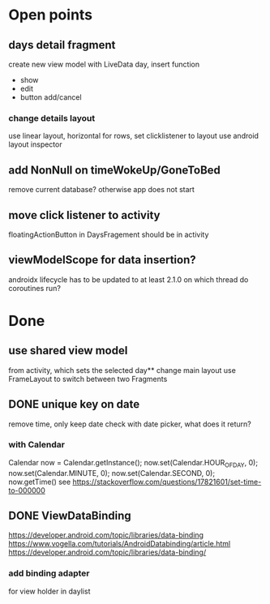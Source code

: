 * Open points
** days detail fragment
create new view model with LiveData day, insert function
- show
- edit
- button add/cancel
*** change details layout
use linear layout, horizontal for rows, set clicklistener to layout
use android layout inspector
** add NonNull on timeWokeUp/GoneToBed
remove current database? otherwise app does not start
** move click listener to activity
floatingActionButton in DaysFragement should be in activity
** viewModelScope for data insertion?
androidx lifecycle has to be updated to at least 2.1.0
on which thread do coroutines run?
* Done
** use shared view model 
from activity, which sets the selected day** change main layout
use FrameLayout to switch between two Fragments

** DONE unique key on date
remove time, only keep date
check with date picker, what does it return?
*** with Calendar
Calendar now = Calendar.getInstance();
        now.set(Calendar.HOUR_OF_DAY, 0);
        now.set(Calendar.MINUTE, 0);
        now.set(Calendar.SECOND, 0);
        now.getTime()
see https://stackoverflow.com/questions/17821601/set-time-to-000000
** DONE ViewDataBinding
   CLOSED: [2019-06-15 Sat 09:38]
https://developer.android.com/topic/libraries/data-binding
https://www.vogella.com/tutorials/AndroidDatabinding/article.html
https://developer.android.com/topic/libraries/data-binding/
*** add binding adapter
for view holder in daylist
